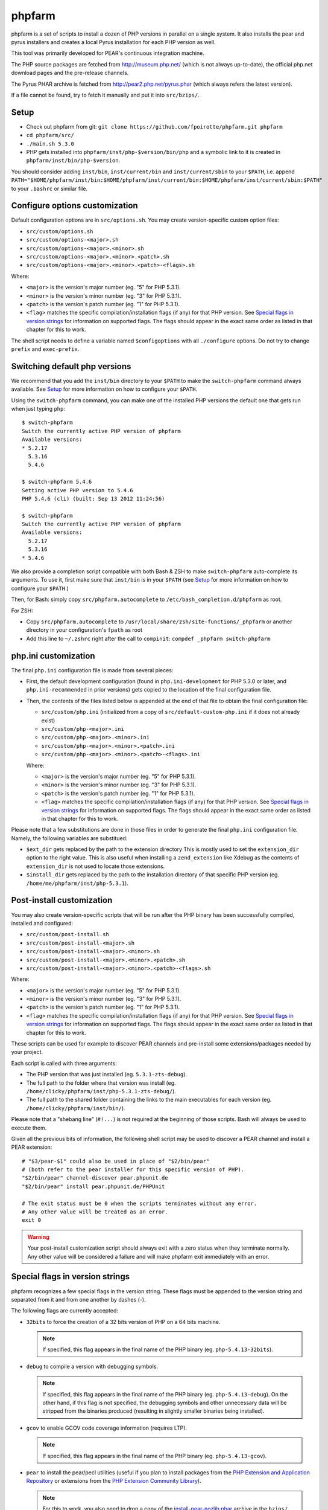 phpfarm
=======

phpfarm is a set of scripts to install a dozen of PHP versions in parallel
on a single system. It also installs the pear and pyrus installers and
creates a local Pyrus installation for each PHP version as well.

This tool was primarily developed for PEAR's continuous integration machine.

The PHP source packages are fetched from http://museum.php.net/ (which is not
always up-to-date), the official php.net download pages and the pre-release
channels.

The Pyrus PHAR archive is fetched from http://pear2.php.net/pyrus.phar (which
always refers the latest version).

If a file cannot be found, try to fetch it manually and put it into
``src/bzips/``.


Setup
-----
- Check out phpfarm from git:
  ``git clone https://github.com/fpoirotte/phpfarm.git phpfarm``
- ``cd phpfarm/src/``
- ``./main.sh 5.3.0``
- PHP gets installed into ``phpfarm/inst/php-$version/bin/php``
  and a symbolic link to it is created in ``phpfarm/inst/bin/php-$version``.

You should consider adding ``inst/bin``, ``inst/current/bin`` and
``inst/current/sbin`` to your ``$PATH``, i.e. append
``PATH="$HOME/phpfarm/inst/bin:$HOME/phpfarm/inst/current/bin:$HOME/phpfarm/inst/current/sbin:$PATH"``
to your ``.bashrc`` or similar file.


Configure options customization
-------------------------------
Default configuration options are in ``src/options.sh``.
You may create version-specific custom option files:

- ``src/custom/options.sh``
- ``src/custom/options-<major>.sh``
- ``src/custom/options-<major>.<minor>.sh``
- ``src/custom/options-<major>.<minor>.<patch>.sh``
- ``src/custom/options-<major>.<minor>.<patch>-<flags>.sh``

Where:

- ``<major>`` is the version's major number (eg. "5" for PHP 5.3.1).
- ``<minor>`` is the version's minor number (eg. "3" for PHP 5.3.1).
- ``<patch>`` is the version's patch number (eg. "1" for PHP 5.3.1).
- ``<flag>`` matches the specific compilation/installation flags (if any)
  for that PHP version. See `Special flags in version strings`_
  for information on supported flags. The flags should appear in the exact
  same order as listed in that chapter for this to work.

The shell script needs to define a variable named ``$configoptions`` with
all ``./configure`` options.
Do not try to change ``prefix`` and ``exec-prefix``.


Switching default php versions
------------------------------
We recommend that you add the ``inst/bin`` directory to your ``$PATH``
to make the ``switch-phpfarm`` command always available.
See `Setup`_ for more information on how to configure your ``$PATH``.

Using the ``switch-phpfarm`` command, you can make one of the installed
PHP versions the default one that gets run when just typing ``php``::

    $ switch-phpfarm
    Switch the currently active PHP version of phpfarm
    Available versions:
    * 5.2.17
      5.3.16
      5.4.6

    $ switch-phpfarm 5.4.6
    Setting active PHP version to 5.4.6
    PHP 5.4.6 (cli) (built: Sep 13 2012 11:24:56)

    $ switch-phpfarm
    Switch the currently active PHP version of phpfarm
    Available versions:
      5.2.17
      5.3.16
    * 5.4.6

We also provide a completion script compatible with both Bash & ZSH
to make ``switch-phpfarm`` auto-complete its arguments.
To use it, first make sure that ``inst/bin`` is in your ``$PATH``
(see `Setup`_ for more information on how to configure your ``$PATH``.)

Then, for Bash: simply copy ``src/phpfarm.autocomplete`` to ``/etc/bash_completion.d/phpfarm`` as root.

For ZSH:

- Copy ``src/phpfarm.autocomplete`` to ``/usr/local/share/zsh/site-functions/_phpfarm``
  or another directory in your configuration's ``fpath`` as root

- Add this line to ``~/.zshrc`` right after the call to ``compinit``:
  ``compdef _phpfarm switch-phpfarm``

php.ini customization
---------------------
The final ``php.ini`` configuration file is made from several pieces:

- First, the default development configuration (found in ``php.ini-development``
  for PHP 5.3.0 or later, and ``php.ini-recommended`` in prior versions)
  gets copied to the location of the final configuration file.
- Then, the contents of the files listed below is appended at the end of that
  file to obtain the final configuration file:

  - ``src/custom/php.ini`` (initialized from a copy of
    ``src/default-custom-php.ini`` if it does not already exist)
  - ``src/custom/php-<major>.ini``
  - ``src/custom/php-<major>.<minor>.ini``
  - ``src/custom/php-<major>.<minor>.<patch>.ini``
  - ``src/custom/php-<major>.<minor>.<patch>-<flags>.ini``

  Where:

  - ``<major>`` is the version's major number (eg. "5" for PHP 5.3.1).
  - ``<minor>`` is the version's minor number (eg. "3" for PHP 5.3.1).
  - ``<patch>`` is the version's patch number (eg. "1" for PHP 5.3.1).
  - ``<flag>`` matches the specific compilation/installation flags (if any)
    for that PHP version. See `Special flags in version strings`_
    for information on supported flags. The flags should appear in the exact
    same order as listed in that chapter for this to work.

Please note that a few substitutions are done in those files in order
to generate the final ``php.ini`` configuration file. Namely, the following
variables are substitued:

- ``$ext_dir`` gets replaced by the path to the extension directory
  This is mostly used to set the ``extension_dir`` option to the right
  value.
  This is also useful when installing a ``zend_extension`` like
  Xdebug as the contents of ``extension_dir`` is not used to locate
  those extensions.
- ``$install_dir`` gets replaced by the path to the installation directory
  of that specific PHP version (eg. ``/home/me/phpfarm/inst/php-5.3.1``).

.. _`post-install script`:

Post-install customization
--------------------------
You may also create version-specific scripts that will be run after
the PHP binary has been successfully compiled, installed and configured:

- ``src/custom/post-install.sh``
- ``src/custom/post-install-<major>.sh``
- ``src/custom/post-install-<major>.<minor>.sh``
- ``src/custom/post-install-<major>.<minor>.<patch>.sh``
- ``src/custom/post-install-<major>.<minor>.<patch>-<flags>.sh``

Where:

- ``<major>`` is the version's major number (eg. "5" for PHP 5.3.1).
- ``<minor>`` is the version's minor number (eg. "3" for PHP 5.3.1).
- ``<patch>`` is the version's patch number (eg. "1" for PHP 5.3.1).
- ``<flag>`` matches the specific compilation/installation flags (if any)
  for that PHP version. See `Special flags in version strings`_
  for information on supported flags. The flags should appear in the exact
  same order as listed in that chapter for this to work.

These scripts can be used for example to discover PEAR channels
and pre-install some extensions/packages needed by your project.

Each script is called with three arguments:

- The PHP version that was just installed (eg. ``5.3.1-zts-debug``).
- The full path to the folder where that version was install
  (eg. ``/home/clicky/phpfarm/inst/php-5.3.1-zts-debug/``).
- The full path to the shared folder containing the links to the main
  executables for each version (eg. ``/home/clicky/phpfarm/inst/bin/``).

Please note that a "shebang line" (``#!...``) is not required at the beginning
of those scripts. Bash will always be used to execute them.

Given all the previous bits of information, the following shell script may
be used to discover a PEAR channel and install a PEAR extension::

    # "$3/pear-$1" could also be used in place of "$2/bin/pear"
    # (both refer to the pear installer for this specific version of PHP).
    "$2/bin/pear" channel-discover pear.phpunit.de
    "$2/bin/pear" install pear.phpunit.de/PHPUnit

    # The exit status must be 0 when the scripts terminates without any error.
    # Any other value will be treated as an error.
    exit 0

..  warning::

    Your post-install customization script should always exit with a zero
    status when they terminate normally. Any other value will be considered
    a failure and will make phpfarm exit immediately with an error.


Special flags in version strings
--------------------------------

phpfarm recognizes a few special flags in the version string.
These flags must be appended to the version string and separated
from it and from one another by dashes (-).

The following flags are currently accepted:

-   ``32bits`` to force the creation of a 32 bits version of PHP on a 64 bits
    machine.

    ..  note::

        If specified, this flag appears in the final name of the PHP binary
        (eg. ``php-5.4.13-32bits``).

-   ``debug`` to compile a version with debugging symbols.

    ..  note::

        If specified, this flag appears in the final name of the PHP binary
        (eg. ``php-5.4.13-debug``).
        On the other hand, if this flag is not specified, the debugging symbols
        and other unnecessary data will be stripped from the binaries produced
        (resulting in slightly smaller binaries being installed).

-   ``gcov`` to enable GCOV code coverage information (requires LTP).

    ..  note::

        If specified, this flag appears in the final name of the PHP binary
        (eg. ``php-5.4.13-gcov``).

-   ``pear`` to install the pear/pecl utilities
    (useful if you plan to install packages from the
    `PHP Extension and Application Repository`_
    or extensions from the `PHP Extension Community Library`_).

    ..  note::

        For this to work, you also need to drop a copy of the
        `install-pear-nozlib.phar`_ archive in the ``bzips/`` folder.
        If specified, this flag **will not** appear in the final name
        of the PHP binary.

-   ``zts`` to enable the Zend Thread Safety mechanisms.

    ..  note::

        If specified, this flag appears in the final name of the PHP binary
        (eg. ``php-5.4.13-zts``).

..  _`PHP Extension and Application Repository`:
    http://pear.php.net/
..  _`PHP Extension Community Library`:
    http://pecl.php.net/
..  _`install-pear-nozlib.phar`:
    http://pear.php.net/install-pear-nozlib.phar

For example, to build a thread-safe version of PHP 5.3.1 with debugging
symbols, use::

    ./main.sh  5.3.1-zts-debug

..  note::

    The order in which the flags appear on the command line does not matter,
    phpfarm will reorganize them if needed. Hence, ``5.3.1-zts-debug``
    is effectively the same as ``5.3.1-debug-zts``.

..  note::

    The order of the flags in the name of the final binary will always match
    the order in which they are listed above.
    Therefore, a PHP 5.4.13 binary with all the flags applied would be named
    ``php-5.4.13-32bits-debug-gcov-zts``.
    Future versions of phpfarm will continue to use that same logic whenever
    new flags are added.


Bonus features
--------------
You may actually compile and install several versions of PHP in turn
by passing the name of each version to ``main.sh``::

    ./main.sh  5.3.1  5.4.0beta1

You may also create a file called ``custom/default-versions.txt``
which contains the names of the versions (one per line) you want
installed by default.
Empty lines are ignored in this file. Lines starting with a hash (#)
are treated as comments and also ignored.
This file will be used by ``./main.sh`` when it's called without any
argument and is mostly useful when you often need to recompile the same
versions of PHP (eg. as part of a Continuous Integration process).
It generally looks somewhat like this::

    # Generic version used for dev.
    5.3.1

    # Beta version used to test for regressions
    # and to report bugs to the PHP folks.
    5.4.0beta1

Last but not least, you may pass options to the ``make`` program by setting
the ``MAKE_OPTIONS`` environment variable (eg. ``MAKE_OPTIONS="-j3"``).


Caveats
-------
The following entries are known issues which may or may not be solved
in the future:

-   Do not use ``--enable-sigchld`` in your custom options if you plan
    to install extensions using pear/pecl. When enabled, this option
    will result in a failure during the ``phpize`` step (this issue
    lies in PHP itself and is not specific to phpfarm).

-   The ``--with-pear=DIR`` configure option has been disabled on purpose
    and this behaviour cannot be changed using ``$configoptions``.
    If you want to create a (local) PEAR installation, drop a copy
    of http://pear.php.net/install-pear-nozlib.phar in the ``bzips/`` folder
    and then use the ``pear`` flag. The layout of the PEAR installation
    that is created matches the layout expected by the Pyrus package manager.

-   While this specific version of phpfarm strives to maintain compatibility
    with the original one, a few incompatible changes were made.
    These changes and the rationale behind them are listed below:

    -   Historically, this version of phpfarm created a symbolic link
        in the installation folder named ``main`` pointing to the
        "main PHP version" (the one you would usually add to your ``$PATH``).
        The original phpfarm later added a similar concept with a link named
        ``current-bin`` pointing to the main version's ``bin/`` directory.

        However, looking at the future, this link seems a little bit too
        restrictive as some binaries may also be installed in the ``sbin/``
        directory (eg. ``php-fpm``).

        Therefore, this version of phpfarm now uses a symbolic link named
        ``current`` (to roughly match the decision of the original phpfarm)
        pointing to the main version's root directory.

    -   The original phpfarm added a script named ``switch-phpfarm`` at some
        time to ease switching between different PHP versions.

        While this version has a similar script (derived from the original one),
        its output is formatted slightly differently: there is an additional
        space before the name of each installed version and an asterisk (\*)
        appears before the name of the currently active version.
        See `Switching default php versions`_ for an example of such output.


About phpfarm
-------------
Written by Christian Weiske, cweiske@cweiske.de
Additional changes by François Poirotte, clicky@erebot.net

Homepage: https://sourceforge.net/p/phpfarm

Licensed under the `AGPL v3`__ or later.
 
__ http://www.gnu.org/licenses/agpl


